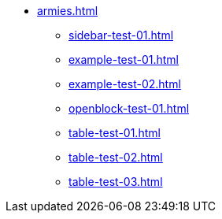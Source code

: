* xref:armies.adoc[]
** xref:sidebar-test-01.adoc[]
** xref:example-test-01.adoc[]
** xref:example-test-02.adoc[]
** xref:openblock-test-01.adoc[]
** xref:table-test-01.adoc[]
** xref:table-test-02.adoc[]
** xref:table-test-03.adoc[]